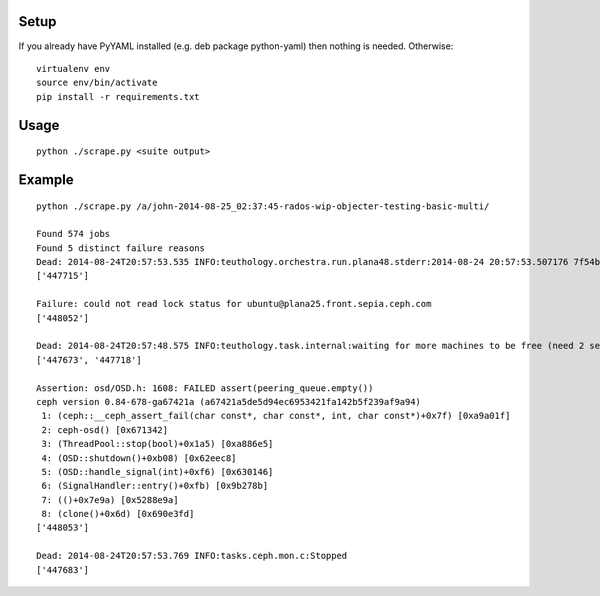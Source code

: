 
Setup
-----

If you already have PyYAML installed (e.g. deb package python-yaml) then nothing
is needed.  Otherwise:

::

    virtualenv env
    source env/bin/activate
    pip install -r requirements.txt

Usage
-----

::

    python ./scrape.py <suite output>

Example
-------

::

    python ./scrape.py /a/john-2014-08-25_02:37:45-rados-wip-objecter-testing-basic-multi/

    Found 574 jobs
    Found 5 distinct failure reasons
    Dead: 2014-08-24T20:57:53.535 INFO:teuthology.orchestra.run.plana48.stderr:2014-08-24 20:57:53.507176 7f54b3850700  1 librados: shutdown
    ['447715']

    Failure: could not read lock status for ubuntu@plana25.front.sepia.ceph.com
    ['448052']

    Dead: 2014-08-24T20:57:48.575 INFO:teuthology.task.internal:waiting for more machines to be free (need 2 see 5)...
    ['447673', '447718']

    Assertion: osd/OSD.h: 1608: FAILED assert(peering_queue.empty())
    ceph version 0.84-678-ga67421a (a67421a5de5d94ec6953421fa142b5f239af9a94)
     1: (ceph::__ceph_assert_fail(char const*, char const*, int, char const*)+0x7f) [0xa9a01f]
     2: ceph-osd() [0x671342]
     3: (ThreadPool::stop(bool)+0x1a5) [0xa886e5]
     4: (OSD::shutdown()+0xb08) [0x62eec8]
     5: (OSD::handle_signal(int)+0xf6) [0x630146]
     6: (SignalHandler::entry()+0xfb) [0x9b278b]
     7: (()+0x7e9a) [0x5288e9a]
     8: (clone()+0x6d) [0x690e3fd]
    ['448053']

    Dead: 2014-08-24T20:57:53.769 INFO:tasks.ceph.mon.c:Stopped
    ['447683']
